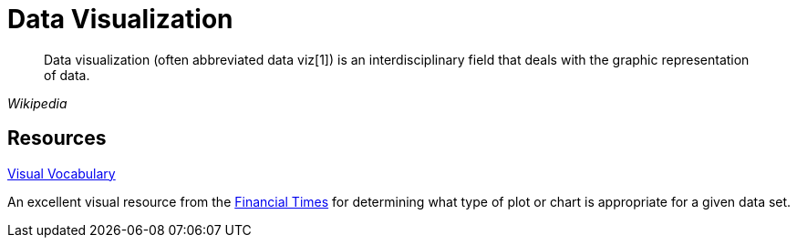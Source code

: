= Data Visualization

[quote, , Wikipedia]
____
Data visualization (often abbreviated data viz[1]) is an interdisciplinary field that deals with the graphic representation of data.
____

== Resources

link:{attachmentsdir}/visual_vocabulary.pdf[Visual Vocabulary]

An excellent visual resource from the https://ft.com[Financial Times] for determining what type of plot or chart is appropriate for a given data set. 